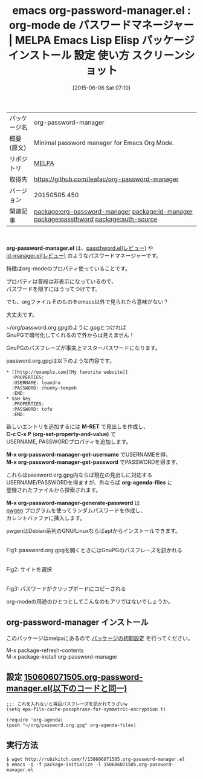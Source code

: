 #+BLOG: rubikitch
#+POSTID: 1723
#+DATE: [2015-06-06 Sat 07:10]
#+PERMALINK: org-password-manager
#+OPTIONS: toc:nil num:nil todo:nil pri:nil tags:nil ^:nil \n:t -:nil
#+ISPAGE: nil
#+DESCRIPTION:
# (progn (erase-buffer)(find-file-hook--org2blog/wp-mode))
#+BLOG: rubikitch
#+CATEGORY: Emacs, org-mode, 
#+EL_PKG_NAME: org-password-manager
#+EL_TAGS: emacs, %p, %p.el, emacs lisp %p, elisp %p, emacs %f %p, emacs %p 使い方, emacs %p 設定, emacs パッケージ %p, emacs %p スクリーンショット, relate:id-manager, relate:passthword, パスワード管理, GNOME Keyring, Password Manager, Form Filler, Password Management, ロボフォーム, KeePass, Roboform, SplashID, 1Password, パスワード管理ソフト ID Manager, relate:auth-source, 
#+EL_TITLE: Emacs Lisp Elisp パッケージ インストール 設定 使い方 スクリーンショット
#+EL_TITLE0: org-mode de パスワードマネージャー
#+EL_URL: 
#+begin: org2blog
#+DESCRIPTION: MELPAのEmacs Lispパッケージorg-password-managerの紹介
#+MYTAGS: package:org-password-manager, emacs 使い方, emacs コマンド, emacs, org-password-manager, org-password-manager.el, emacs lisp org-password-manager, elisp org-password-manager, emacs melpa org-password-manager, emacs org-password-manager 使い方, emacs org-password-manager 設定, emacs パッケージ org-password-manager, emacs org-password-manager スクリーンショット, relate:id-manager, relate:passthword, パスワード管理, GNOME Keyring, Password Manager, Form Filler, Password Management, ロボフォーム, KeePass, Roboform, SplashID, 1Password, パスワード管理ソフト ID Manager, relate:auth-source, 
#+TAGS: package:org-password-manager, emacs 使い方, emacs コマンド, emacs, org-password-manager, org-password-manager.el, emacs lisp org-password-manager, elisp org-password-manager, emacs melpa org-password-manager, emacs org-password-manager 使い方, emacs org-password-manager 設定, emacs パッケージ org-password-manager, emacs org-password-manager スクリーンショット, relate:id-manager, relate:passthword, パスワード管理, GNOME Keyring, Password Manager, Form Filler, Password Management, ロボフォーム, KeePass, Roboform, SplashID, 1Password, パスワード管理ソフト ID Manager, relate:auth-source, , Emacs, org-mode, , org-password-manager.el, M-RET, C-c C-x P, org-set-property-and-value), M-x org-password-manager-get-username, M-x org-password-manager-get-password, org-agenda-files, M-x org-password-manager-generate-password, M-RET, C-c C-x P, org-set-property-and-value), M-x org-password-manager-get-username, M-x org-password-manager-get-password, org-agenda-files, M-x org-password-manager-generate-password
#+TITLE: emacs org-password-manager.el : org-mode de パスワードマネージャー | MELPA Emacs Lisp Elisp パッケージ インストール 設定 使い方 スクリーンショット
#+BEGIN_HTML
<table>
<tr><td>パッケージ名</td><td>org-password-manager</td></tr>
<tr><td>概要(原文)</td><td>Minimal password manager for Emacs Org Mode.</td></tr>
<tr><td>リポジトリ</td><td><a href="http://melpa.org/">MELPA</a></td></tr>
<tr><td>取得先</td><td><a href="https://github.com/leafac/org-password-manager">https://github.com/leafac/org-password-manager</a></td></tr>
<tr><td>バージョン</td><td>20150505.450</td></tr>
<tr><td>関連記事</td><td><a href="http://rubikitch.com/tag/package:org-password-manager/">package:org-password-manager</a> <a href="http://rubikitch.com/tag/package:id-manager/">package:id-manager</a> <a href="http://rubikitch.com/tag/package:passthword/">package:passthword</a> <a href="http://rubikitch.com/tag/package:auth-source/">package:auth-source</a></td></tr>
</table>
<br />
#+END_HTML
*org-password-manager.el* は、[[http://rubikitch.com/2015/03/29/passthword/][passthword.el(レビュー)]] や
[[http://rubikitch.com/2014/09/28/id-manager/][id-manager.el(レビュー)]] のようなパスワードマネージャーです。

特徴はorg-modeのプロパティ使っていることです。

プロパティは普段は非表示になっているので、
パスワードを隠すにはうってつけです。

でも、orgファイルそのものをemacs以外で見られたら意味がない？

大丈夫です。

~/org/password.org.gpgのように.gpgとつければ
GnuPGで暗号化してくれるので外からは見えません！

GnuPGのパスフレーズが事実上マスターパスワードになります。

password.org.gpgは以下のような内容です。

#+BEGIN_EXAMPLE
,* [[http://example.com][My favorite website]]
  :PROPERTIES:
  :USERNAME: leandro
  :PASSWORD: chunky-tempeh
  :END:
,* SSH key
  :PROPERTIES:
  :PASSWORD: tofu
  :END:
#+END_EXAMPLE

新しいエントリを追加するには *M-RET* で見出しを作成し、
*C-c C-x P* (*org-set-property-and-value)* で
USERNAME, PASSWORDプロパティを追加します。

*M-x org-password-manager-get-username* でUSERNAMEを得、
*M-x org-password-manager-get-password* でPASSWORDを得ます、

これらはpassword.org.gpg内ならば現在の見出しに対応する
USERNAME/PASSWORDを得ますが、外ならば *org-agenda-files* に
登録されたファイルから探索されます。

*M-x org-password-manager-generate-password* は
[[http://sourceforge.net/projects/pwgen/][pwgen]] プログラムを使ってランダムパスワードを作成し、
カレントバッファに挿入します。

pwgenはDebian系列のGNU/Linuxならばaptからインストールできます。
# (progn (forward-line 1)(shell-command "screenshot-time.rb org_template" t))
#+ATTR_HTML: :width 480
[[file:/r/sync/screenshots/20150606074116.png]]
Fig1: password.org.gpgを開くときにはGnuPGのパスフレーズを訊かれる

#+ATTR_HTML: :width 480
[[file:/r/sync/screenshots/20150606074121.png]]
Fig2: サイトを選択

#+ATTR_HTML: :width 480
[[file:/r/sync/screenshots/20150606074125.png]]
Fig3: パスワードがクリップボードにコピーされる

org-modeの用途のひとつとしてこんなのもアリではないでしょうか。
** org-password-manager インストール
このパッケージはmelpaにあるので [[http://rubikitch.com/package-initialize][パッケージの初期設定]] を行ってください。

M-x package-refresh-contents
M-x package-install org-password-manager


#+end:
** 概要                                                             :noexport:
*org-password-manager.el* は、[[http://rubikitch.com/2015/03/29/passthword/][passthword.el(レビュー)]] や
[[http://rubikitch.com/2014/09/28/id-manager/][id-manager.el(レビュー)]] のようなパスワードマネージャーです。

特徴はorg-modeのプロパティ使っていることです。

プロパティは普段は非表示になっているので、
パスワードを隠すにはうってつけです。

でも、orgファイルそのものをemacs以外で見られたら意味がない？

大丈夫です。

~/org/password.org.gpgのように.gpgとつければ
GnuPGで暗号化してくれるので外からは見えません！

GnuPGのパスフレーズが事実上マスターパスワードになります。

password.org.gpgは以下のような内容です。

#+BEGIN_EXAMPLE
,* [[http://example.com][My favorite website]]
  :PROPERTIES:
  :USERNAME: leandro
  :PASSWORD: chunky-tempeh
  :END:
,* SSH key
  :PROPERTIES:
  :PASSWORD: tofu
  :END:
#+END_EXAMPLE

新しいエントリを追加するには *M-RET* で見出しを作成し、
*C-c C-x P* (*org-set-property-and-value)* で
USERNAME, PASSWORDプロパティを追加します。

*M-x org-password-manager-get-username* でUSERNAMEを得、
*M-x org-password-manager-get-password* でPASSWORDを得ます、

これらはpassword.org.gpg内ならば現在の見出しに対応する
USERNAME/PASSWORDを得ますが、外ならば *org-agenda-files* に
登録されたファイルから探索されます。

*M-x org-password-manager-generate-password* は
[[http://sourceforge.net/projects/pwgen/][pwgen]] プログラムを使ってランダムパスワードを作成し、
カレントバッファに挿入します。

pwgenはDebian系列のGNU/Linuxならばaptからインストールできます。
# (progn (forward-line 1)(shell-command "screenshot-time.rb org_template" t))
#+ATTR_HTML: :width 480
[[file:/r/sync/screenshots/20150606074116.png]]
Fig4: password.org.gpgを開くときにはGnuPGのパスフレーズを訊かれる

#+ATTR_HTML: :width 480
[[file:/r/sync/screenshots/20150606074121.png]]
Fig5: サイトを選択

#+ATTR_HTML: :width 480
[[file:/r/sync/screenshots/20150606074125.png]]
Fig6: パスワードがクリップボードにコピーされる

org-modeの用途のひとつとしてこんなのもアリではないでしょうか。

** 設定 [[http://rubikitch.com/f/150606071505.org-password-manager.el][150606071505.org-password-manager.el(以下のコードと同一)]]
#+BEGIN: include :file "/r/sync/junk/150606/150606071505.org-password-manager.el"
#+BEGIN_SRC fundamental
;;; これを入れないと毎回パスフレーズを訊かれてうざいw
(setq epa-file-cache-passphrase-for-symmetric-encryption t)

(require 'org-agenda)
(push "~/org/password.org.gpg" org-agenda-files)
#+END_SRC

#+END:

** 実行方法
#+BEGIN_EXAMPLE
$ wget http://rubikitch.com/f/150606071505.org-password-manager.el
$ emacs -Q -f package-initialize -l 150606071505.org-password-manager.el
#+END_EXAMPLE
